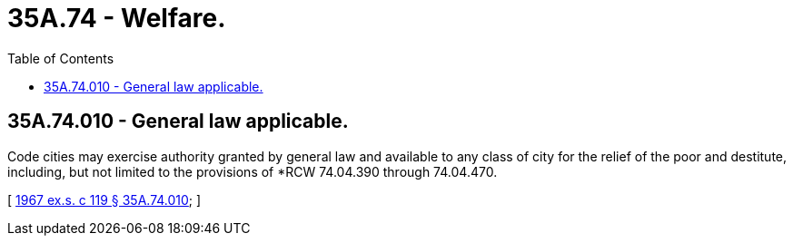 = 35A.74 - Welfare.
:toc:

== 35A.74.010 - General law applicable.
Code cities may exercise authority granted by general law and available to any class of city for the relief of the poor and destitute, including, but not limited to the provisions of *RCW 74.04.390 through 74.04.470.

[ http://leg.wa.gov/CodeReviser/documents/sessionlaw/1967ex1c119.pdf?cite=1967%20ex.s.%20c%20119%20§%2035A.74.010[1967 ex.s. c 119 § 35A.74.010]; ]

